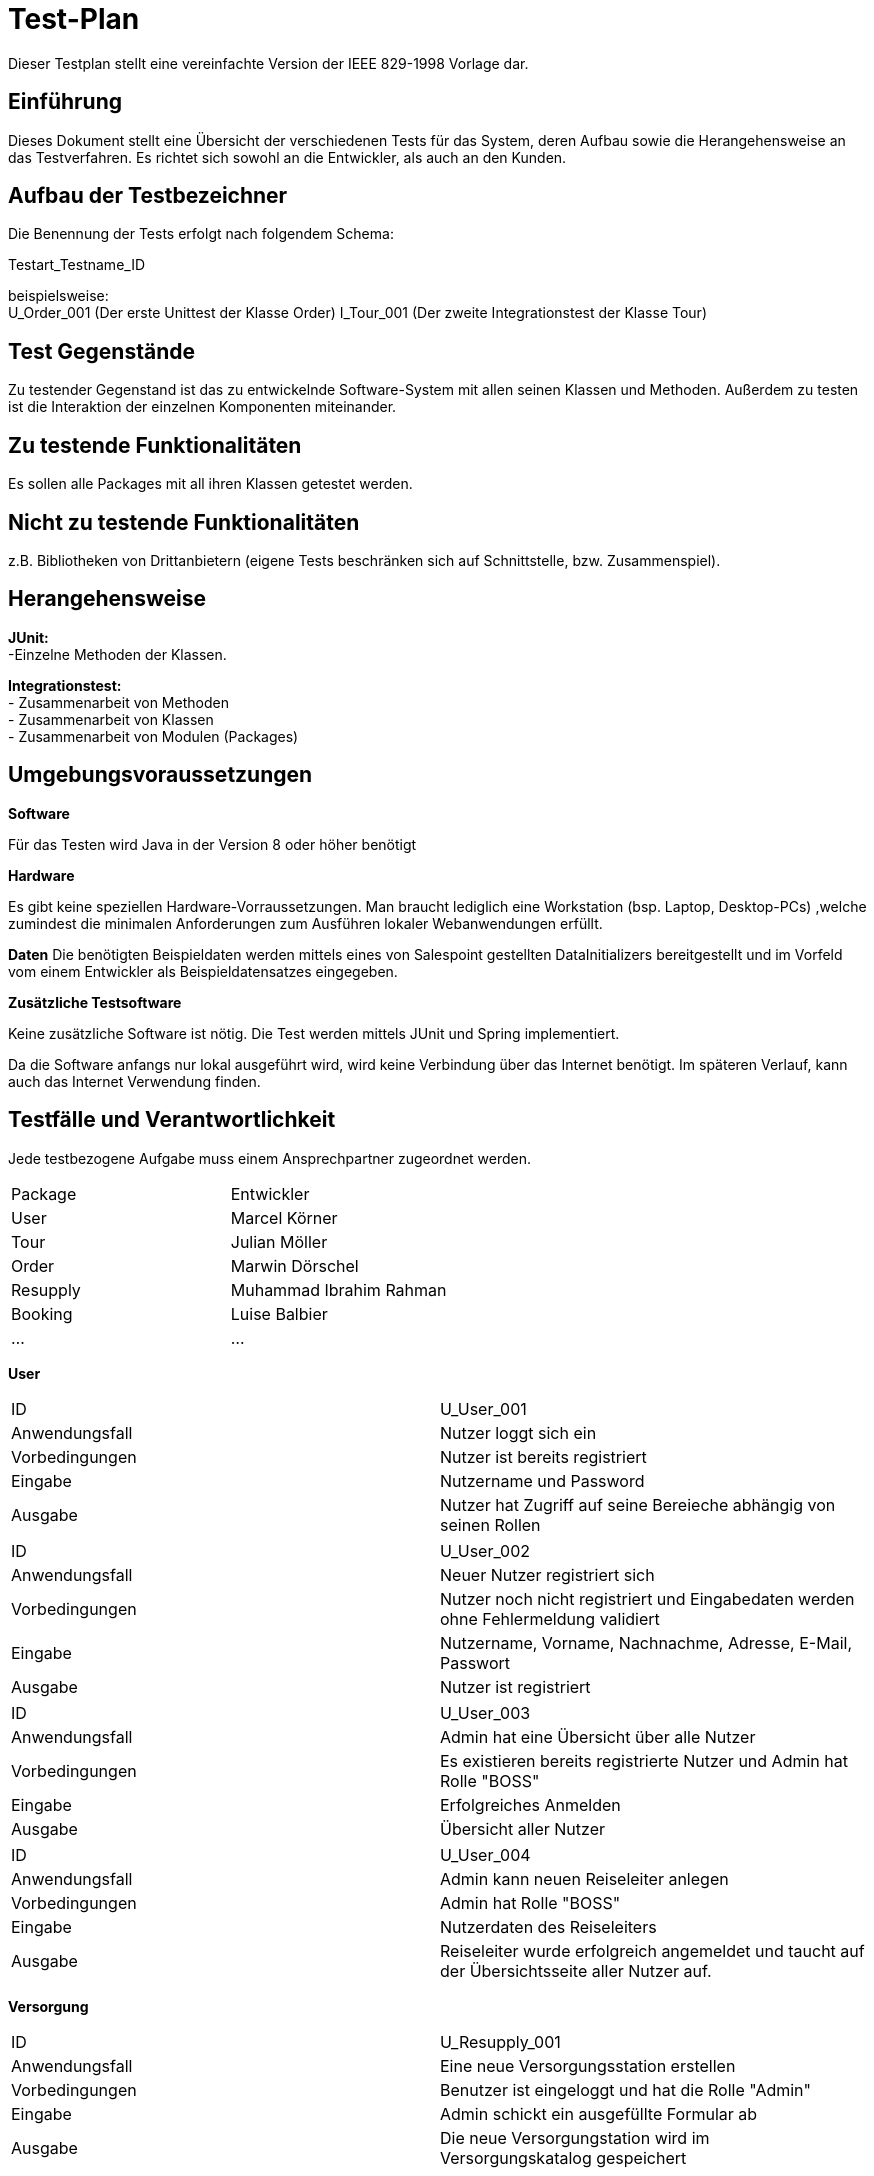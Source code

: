 = Test-Plan

Dieser Testplan stellt eine vereinfachte Version der IEEE 829-1998 Vorlage dar.

== Einführung

Dieses Dokument stellt eine Übersicht der verschiedenen Tests für das System,
deren Aufbau sowie die Herangehensweise an das Testverfahren. Es richtet sich sowohl an die Entwickler, als auch an den Kunden.

== Aufbau der Testbezeichner

Die Benennung der Tests erfolgt nach folgendem Schema:

Testart_Testname_ID

beispielsweise: +
 U_Order_001 (Der erste Unittest der Klasse Order)
I_Tour_001 (Der zweite Integrationstest der Klasse Tour)

== Test Gegenstände

Zu testender Gegenstand ist das zu entwickelnde
Software-System mit allen seinen Klassen
und Methoden. Außerdem zu testen ist die
Interaktion der einzelnen Komponenten miteinander.

== Zu testende Funktionalitäten

Es sollen alle Packages mit all ihren
Klassen getestet werden.

== Nicht zu testende Funktionalitäten
z.B. Bibliotheken von Drittanbietern (eigene Tests beschränken sich auf Schnittstelle, bzw. Zusammenspiel).

== Herangehensweise

*JUnit:* +
-Einzelne Methoden der Klassen.

*Integrationstest:* +
- Zusammenarbeit von Methoden +
- Zusammenarbeit von Klassen +
- Zusammenarbeit von Modulen (Packages)

== Umgebungsvoraussetzungen

*Software*

Für das Testen wird Java in der Version 8 oder höher benötigt

*Hardware*

Es gibt keine speziellen Hardware-Vorraussetzungen.
Man braucht lediglich eine Workstation (bsp. Laptop, Desktop-PCs)
,welche zumindest die minimalen Anforderungen zum Ausführen lokaler Webanwendungen erfüllt.

*Daten*
Die benötigten Beispieldaten werden mittels eines von Salespoint gestellten
DataInitializers bereitgestellt und im Vorfeld vom einem Entwickler
als Beispieldatensatzes eingegeben.

*Zusätzliche Testsoftware*

Keine zusätzliche Software ist nötig. Die Test werden mittels JUnit und
Spring implementiert.

Da die Software anfangs nur lokal ausgeführt wird, wird keine Verbindung über
das Internet benötigt. Im späteren Verlauf, kann auch das Internet Verwendung finden.

== Testfälle und Verantwortlichkeit
Jede testbezogene Aufgabe muss einem Ansprechpartner zugeordnet werden.

[options="headers"]
|===
|Package | Entwickler
|User   | Marcel Körner
|Tour | Julian Möller
|Order |Marwin Dörschel
|Resupply  |Muhammad Ibrahim Rahman
|Booking | Luise Balbier
|... |...
|===

// See http://asciidoctor.org/docs/user-manual/#tables

*User*

[options="headers", col="1h, 4"]
|===
|ID |U_User_001
|Anwendungsfall  |Nutzer loggt sich ein
|Vorbedingungen   |Nutzer ist bereits registriert
|Eingabe  |Nutzername und Password
|Ausgabe    |Nutzer hat Zugriff auf seine Bereieche abhängig von seinen Rollen
|===

[options="headers", col="1h, 4"]
|===
|ID |U_User_002
|Anwendungsfall  |Neuer Nutzer registriert sich
|Vorbedingungen   |Nutzer noch nicht registriert und Eingabedaten werden ohne Fehlermeldung validiert
|Eingabe  |Nutzername, Vorname, Nachnachme, Adresse, E-Mail, Passwort
|Ausgabe    |Nutzer ist registriert 
|===

[options="headers", col="1h, 4"]
|===
|ID |U_User_003
|Anwendungsfall  |Admin hat eine Übersicht über alle Nutzer
|Vorbedingungen   |Es existieren bereits registrierte Nutzer und Admin hat Rolle "BOSS"
|Eingabe  |Erfolgreiches Anmelden
|Ausgabe    |Übersicht aller Nutzer
|===

[options="headers", col="1h, 4"]
|===
|ID |U_User_004
|Anwendungsfall  |Admin kann neuen Reiseleiter anlegen
|Vorbedingungen   |Admin hat Rolle "BOSS"
|Eingabe  |Nutzerdaten des Reiseleiters
|Ausgabe    |Reiseleiter wurde erfolgreich angemeldet und taucht auf der Übersichtsseite aller Nutzer auf.
|===

*Versorgung*

[options="headers", col="1h, 4"]
|===
|ID             |U_Resupply_001
|Anwendungsfall |Eine neue Versorgungsstation erstellen
|Vorbedingungen |Benutzer ist eingeloggt und hat die Rolle "Admin"
|Eingabe        |Admin schickt ein ausgefüllte Formular ab
|Ausgabe        |Die neue Versorgungstation wird im Versorgungskatalog gespeichert
|===
[options="headers", col="1h, 4"]
|===
|ID             |U_Resupply_002
|Anwendungsfall |Eine neue Versorgungsstation erstellen
|Vorbedingungen |Benutzer ist eingeloggt und hat die Rolle "Admin"
|Eingabe        |Benutzer schickt ein Formular mit minderstens einem fehlenden/fehlerhaften Feld ab
|Ausgabe        |Es wird keine neue Versorgungsstation erstellt. Eine Fehlermeldung wird ausgegeben
|===
[options="headers", col="1h, 4"]
|===
|ID             |U_Resupply_003
|Anwendungsfall |Die Inventarliste einer Versorgungsstation bearbeiten
|Vorbedingungen |Benutzer ist eingeloggt und hat die Rolle "Admin"
|Eingabe        |Benutzer klickt auf "Liste bearbeiten" und schickt ein ausgefüllte Formular mit den neuen Mengen ab
|Ausgabe        |Die Inventarliste der entsprechender Versorgungsstation wird aktualisiert
|===
[options="headers", col="1h, 4"]
|===
|ID             |U_Resupply_004
|Anwendungsfall |Eine Versorgungsstation löschen
|Vorbedingungen |Benutzer ist eingeloggt und hat die Rolle "Admin"
|Eingabe        |Benutzer klickt auf "Löschen"
|Ausgabe        |Die entsprechende Versorgungsstation (mit ihrer Inventarliste) wird vom Versorgungskatalog entfernt
|===

*Buchung*
[options="headers", col="1h, 4"]
|===
|ID | U_Booking_001
|Anwendungsfall  | Eine Buchung beginnen
|Vorbedingungen   | Benutzer ist angemeldet und befindet sich auf der Seite, der zu buchenden Tour.
|Eingabe  | Benutzer klickt auf "Buchen"
|Ausgabe    | Neue Buchung wird erstellt.
|===
[options="headers", col="1h, 4"]
|===
|ID | U_Booking_002
|Anwendungsfall  | Eine Buchung bezahlen
|Vorbedingungen   | Benutzer hat Buchung erfolgreich begonnen.
|Eingabe  | Benutzer wählt Bezahlungsmethode aus und klickt auf "Bezahlen".
|Ausgabe    | Buchung wird abgeschlossen und es wird gespeichert, dass die Buchung bezahlt ist und
                erfolgreich abgeschlossen ist. Benutzer bekommt Bestätigung.
|===
[options="headers", col="1h, 4"]
|===
|ID | U_Booking_003
|Anwendungsfall  | Existierende Buchung löschen
|Vorbedingungen   | Es existiert eine Buchung und der Benutzer hat die Rolle "Admin"
|Eingabe  | Der Benutzer klickt auf "Buchung löschen"
|Ausgabe    | Die Buchung wird aus der Liste der Buchungen gelöscht
|===
[options="headers", col="1h, 4"]

*Tour*

[options="headers", col="1h, 4"]
|===
|ID |U_Tour_001
|Anwendungsfall  |Als unangemeldeter Benutzer sehe ich alle angebotenen Touren
|Vorbedingungen   |--
|Eingabe  |Navigation zur /tour Seite
|Ausgabe    |Alle angebotenen Touren
|===
[options="headers", col="1h, 4"]
|===
|ID |I_Tour_002
|Anwendungsfall  |Erstellen einer Tour
|Vorbedingungen   |Als Admin angemeldet
|Eingabe  |Ausfüllen eines "Create Tour"-Formulars mit allen erforderlichen Informationen
|Ausgabe    |erstellte Tour
|===
[options="headers", col="1h, 4"]
|===
|ID |I_Tour_003
|Anwendungsfall  |Admin löscht Tour
|Vorbedingungen   |Als Admin eingeloggt und auf der "Manage Tour"-Seite
|Eingabe  |klicken das "Löschen" Buttons hinter der gewählten Tour
|Ausgabe    |Tour wurde gelöscht
|===
[options="headers", col="1h, 4"]
|===
|ID |I_Tour_004
|Anwendungsfall  |User geht auf die Detailansicht
|Vorbedingungen   |Nutzer ist im Tourenkatalog
|Eingabe  |Klicken auf die gewünschte Tour
|Ausgabe    |Detailansicht der Tour wird angezeigt
|===
[options="headers", col="1h, 4"]
|===
|ID |I_Tour_005
|Anwendungsfall  |Admin gibt beim Erstellen einer neuen Tour nicht alle Daten vollständig an
|Vorbedingungen   |Als Admin eingeloggt und im "Create Tour"-Formular
|Eingabe  |nicht alle erforderlichen Informationen, um eine Tour zu erstellen
|Ausgabe    |Fehlermeldung im Formular
|===

*Order*
[options="headers", col="1h, 4"]
|===
|ID |I_Order_001
|Anwendungsfall  |User will alle Orders sehen
|Vorbedingungen   |Als Admin eingelogt und im Management Bereich
|Eingabe  |Klicken auf Management
|Ausgabe    |Detailansicht, falls tatsächlich Admin
|===
[options="headers", col="1h, 4"]
|===
|ID |I_Order_002
|Anwendungsfall  |User will Rabatt für Kauf eines Fahrrads
|Vorbedingungen   |Als Kunde eingelogt, im Kauf Menu und nicht genug Treuepunkte
|Eingabe  |Klicken auf Kauf mit Rabatt
|Ausgabe    |Sie haben nicht genug Treuepunkte
|===
[options="headers", col="1h, 4"]
|===
|ID |I_Order_003
|Anwendungsfall  |User will ein Fahrrad kaufen
|Vorbedingungen   |Als Kunde eingelogt, im Kauf Menu und noch keine Tour gemacht
|Eingabe  |Klicken auf Fahrrad
|Ausgabe    |Nicht möglich, da nohc kein Fahrrad zur Auswahl 
|===


*Material*
[options="headers", col="1h, 4"]
|===
|ID |I_Material_001
|Anwendungsfall  |User will ein Material einsehen
|Vorbedingungen   |Als Admin oder Reiseleiter eingelogt und im MaterialManagement Bereich
|Eingabe  |Klicken auf Material
|Ausgabe    |Detailansicht, falls tatsächlich Admin oder Reiseleiter
|===
[options="headers", col="1h, 4"]
|===
|ID |I_Material_002
|Anwendungsfall  |User will Material erstellen
|Vorbedingungen   |Als Admin eingelogt und im MaterialManagement Bereich
|Eingabe  |Klicken auf Material hinzufügen und gibt valide Daten ein und beendet den Vorgang mit "Hinzufügen"
|Ausgabe    |Material wird erstellt und im Catalog eingetragen weiterleitung zum MaterialManagement
|===
[options="headers", col="1h, 4"]
|===
|ID |I_Material_003
|Anwendungsfall  |User will Material suchen
|Vorbedingungen   |Als Admin oder Reiseleiter eingelogt und im MaterialManagement Bereich
|Eingabe  |Gibt Daten im Suchbereich ein und Klickt auf Suchen
|Ausgabe    |Es werden die passenden Materialien angezeigt
|===
[options="headers", col="1h, 4"]
|===
|ID |I_Material_004
|Anwendungsfall  |User will alle Materialien einsehen
|Vorbedingungen   |Als Admin oder Reiseleiter eingelogt und im Management Bereich
|Eingabe  |Klicken auf MaterialManagment
|Ausgabe    |Es werden alle Materialien angezeigt
|===
